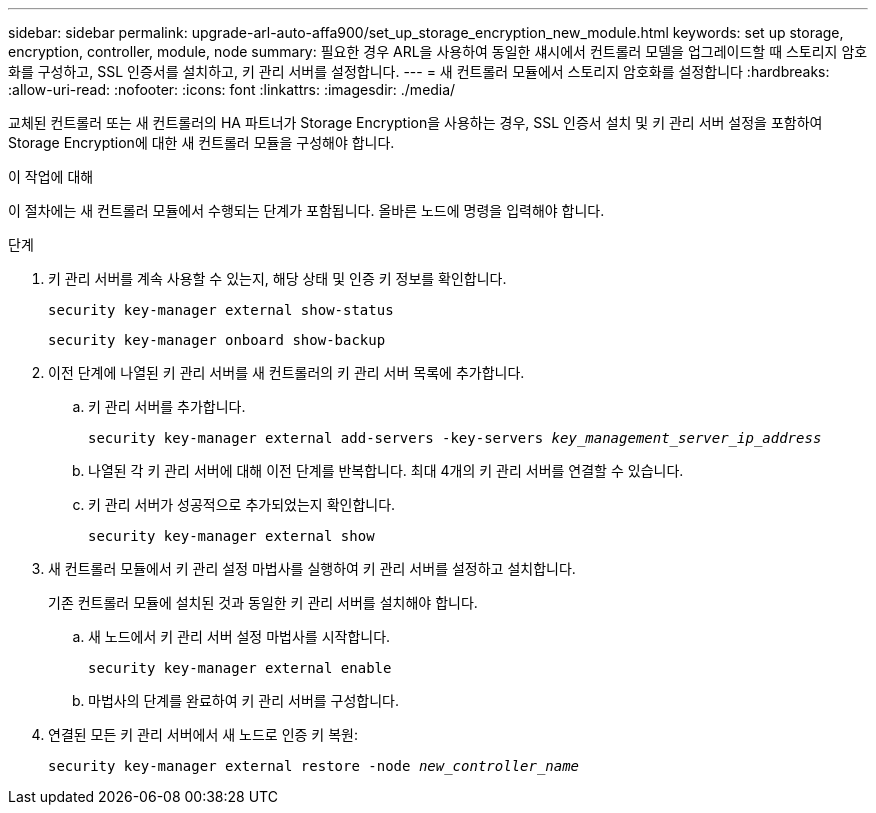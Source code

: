 ---
sidebar: sidebar 
permalink: upgrade-arl-auto-affa900/set_up_storage_encryption_new_module.html 
keywords: set up storage, encryption, controller, module, node 
summary: 필요한 경우 ARL을 사용하여 동일한 섀시에서 컨트롤러 모델을 업그레이드할 때 스토리지 암호화를 구성하고, SSL 인증서를 설치하고, 키 관리 서버를 설정합니다. 
---
= 새 컨트롤러 모듈에서 스토리지 암호화를 설정합니다
:hardbreaks:
:allow-uri-read: 
:nofooter: 
:icons: font
:linkattrs: 
:imagesdir: ./media/


[role="lead"]
교체된 컨트롤러 또는 새 컨트롤러의 HA 파트너가 Storage Encryption을 사용하는 경우, SSL 인증서 설치 및 키 관리 서버 설정을 포함하여 Storage Encryption에 대한 새 컨트롤러 모듈을 구성해야 합니다.

.이 작업에 대해
이 절차에는 새 컨트롤러 모듈에서 수행되는 단계가 포함됩니다. 올바른 노드에 명령을 입력해야 합니다.

.단계
. 키 관리 서버를 계속 사용할 수 있는지, 해당 상태 및 인증 키 정보를 확인합니다.
+
`security key-manager external show-status`

+
`security key-manager onboard show-backup`

. 이전 단계에 나열된 키 관리 서버를 새 컨트롤러의 키 관리 서버 목록에 추가합니다.
+
.. 키 관리 서버를 추가합니다.
+
`security key-manager external add-servers -key-servers _key_management_server_ip_address_`

.. 나열된 각 키 관리 서버에 대해 이전 단계를 반복합니다. 최대 4개의 키 관리 서버를 연결할 수 있습니다.
.. 키 관리 서버가 성공적으로 추가되었는지 확인합니다.
+
`security key-manager external show`



. 새 컨트롤러 모듈에서 키 관리 설정 마법사를 실행하여 키 관리 서버를 설정하고 설치합니다.
+
기존 컨트롤러 모듈에 설치된 것과 동일한 키 관리 서버를 설치해야 합니다.

+
.. 새 노드에서 키 관리 서버 설정 마법사를 시작합니다.
+
`security key-manager external enable`

.. 마법사의 단계를 완료하여 키 관리 서버를 구성합니다.


. 연결된 모든 키 관리 서버에서 새 노드로 인증 키 복원:
+
`security key-manager external restore -node _new_controller_name_`


